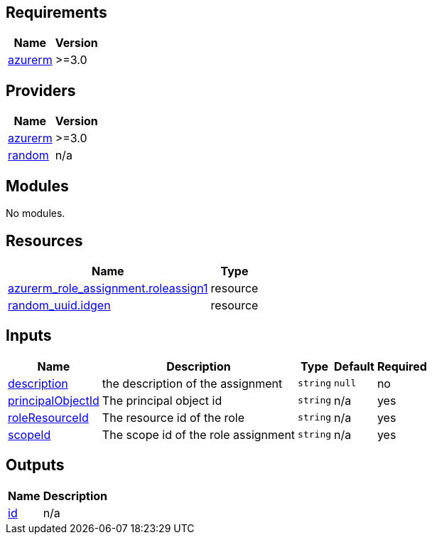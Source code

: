 == Requirements

[cols="a,a",options="header,autowidth"]
|===
|Name |Version
|[[requirement_azurerm]] <<requirement_azurerm,azurerm>> |>=3.0
|===

== Providers

[cols="a,a",options="header,autowidth"]
|===
|Name |Version
|[[provider_azurerm]] <<provider_azurerm,azurerm>> |>=3.0
|[[provider_random]] <<provider_random,random>> |n/a
|===

== Modules

No modules.

== Resources

[cols="a,a",options="header,autowidth"]
|===
|Name |Type
|https://registry.terraform.io/providers/hashicorp/azurerm/latest/docs/resources/role_assignment[azurerm_role_assignment.roleassign1] |resource
|https://registry.terraform.io/providers/hashicorp/random/latest/docs/resources/uuid[random_uuid.idgen] |resource
|===

== Inputs

[cols="a,a,a,a,a",options="header,autowidth"]
|===
|Name |Description |Type |Default |Required
|[[input_description]] <<input_description,description>>
|the description of the assignment
|`string`
|`null`
|no

|[[input_principalObjectId]] <<input_principalObjectId,principalObjectId>>
|The principal object id
|`string`
|n/a
|yes

|[[input_roleResourceId]] <<input_roleResourceId,roleResourceId>>
|The resource id of the role
|`string`
|n/a
|yes

|[[input_scopeId]] <<input_scopeId,scopeId>>
|The scope id of the role assignment
|`string`
|n/a
|yes

|===

== Outputs

[cols="a,a",options="header,autowidth"]
|===
|Name |Description
|[[output_id]] <<output_id,id>> |n/a
|===
